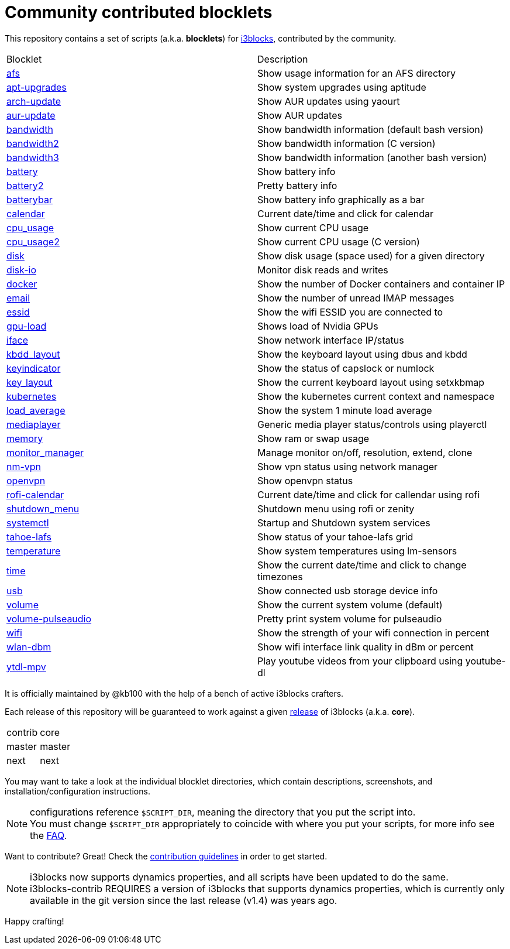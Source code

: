 = Community contributed blocklets

This repository contains a set of scripts (a.k.a. *blocklets*) for link:https://github.com/vivien/i3blocks[i3blocks], contributed by the community.

|===
| Blocklet | Description
| link:afs[] | Show usage information for an AFS directory
| link:apt-upgrades[] | Show system upgrades using aptitude
| link:arch-update[] | Show AUR updates using yaourt
| link:aur-update[] | Show AUR updates
| link:bandwidth[] | Show bandwidth information (default bash version)
| link:bandwidth2[] | Show bandwidth information (C version)
| link:bandwidth3[] | Show bandwidth information (another bash version)
| link:battery[] | Show battery info
| link:battery2[] | Pretty battery info
| link:batterybar[] | Show battery info graphically as a bar
| link:calendar[] | Current date/time and click for calendar
| link:cpu_usage[] | Show current CPU usage
| link:cpu_usage2[] | Show current CPU usage (C version)
| link:disk[] | Show disk usage (space used) for a given directory
| link:disk-io[] | Monitor disk reads and writes
| link:docker[] | Show the number of Docker containers and container IP
| link:email[] | Show the number of unread IMAP messages
| link:essid[] | Show the wifi ESSID you are connected to
| link:gpu-load[] | Shows load of Nvidia GPUs
| link:iface[] | Show network interface IP/status
| link:kbdd_layout[] | Show the keyboard layout using dbus and kbdd
| link:keyindicator[] | Show the status of capslock or numlock
| link:key_layout[] | Show the current keyboard layout using setxkbmap
| link:kubernetes[] | Show the kubernetes current context and namespace
| link:load_average[] | Show the system 1 minute load average
| link:mediaplayer[] | Generic media player status/controls using playerctl
| link:memory[] | Show ram or swap usage
| link:monitor_manager[] | Manage monitor on/off, resolution, extend, clone
| link:nm-vpn[] | Show vpn status using network manager
| link:openvpn[] | Show openvpn status
| link:rofi-calendar[] | Current date/time and click for callendar using rofi
| link:shutdown_menu[] | Shutdown menu using rofi or zenity
| link:systemctl[] | Startup and Shutdown system services
| link:tahoe-lafs[] | Show status of your tahoe-lafs grid
| link:temperature[] | Show system temperatures using lm-sensors
| link:time[] | Show the current date/time and click to change timezones
| link:usb[] | Show connected usb storage device info
| link:volume[] | Show the current system volume (default)
| link:volume-pulseaudio[] | Pretty print system volume for pulseaudio
| link:wifi[] | Show the strength of your wifi connection in percent
| link:wlan-dbm[] | Show wifi interface link quality in dBm or percent
| link:ytdl-mpv[] | Play youtube videos from your clipboard using youtube-dl
|===

It is officially maintained by @kb100 with the help of a bench of active i3blocks crafters.

Each release of this repository will be guaranteed to work against a given link:https://github.com/vivien/i3blocks/releases[release] of i3blocks (a.k.a. *core*).

|===
| contrib | core
| master | master
| next | next
|===

You may want to take a look at the individual blocklet directories, which contain descriptions, screenshots, and installation/configuration instructions.

NOTE: configurations reference `$SCRIPT_DIR`, meaning the directory that you put the script into. +
You must change `$SCRIPT_DIR` appropriately to coincide with where you put your scripts, for more info see the link:https://github.com/vivien/i3blocks-contrib/wiki/FAQ#blocklets-refer-to-script_dir-what-does-that-mean-how-can-i-use-it[FAQ].

Want to contribute?
Great!
Check the link:https://github.com/vivien/i3blocks-contrib/blob/master/CONTRIBUTING.md[contribution guidelines] in order to get started.

NOTE: i3blocks now supports dynamics properties, and all scripts have been updated to do the same. +
i3blocks-contrib REQUIRES a version of i3blocks that supports dynamics properties, which is currently only +
available in the git version since the last release (v1.4) was years ago.

Happy crafting!
